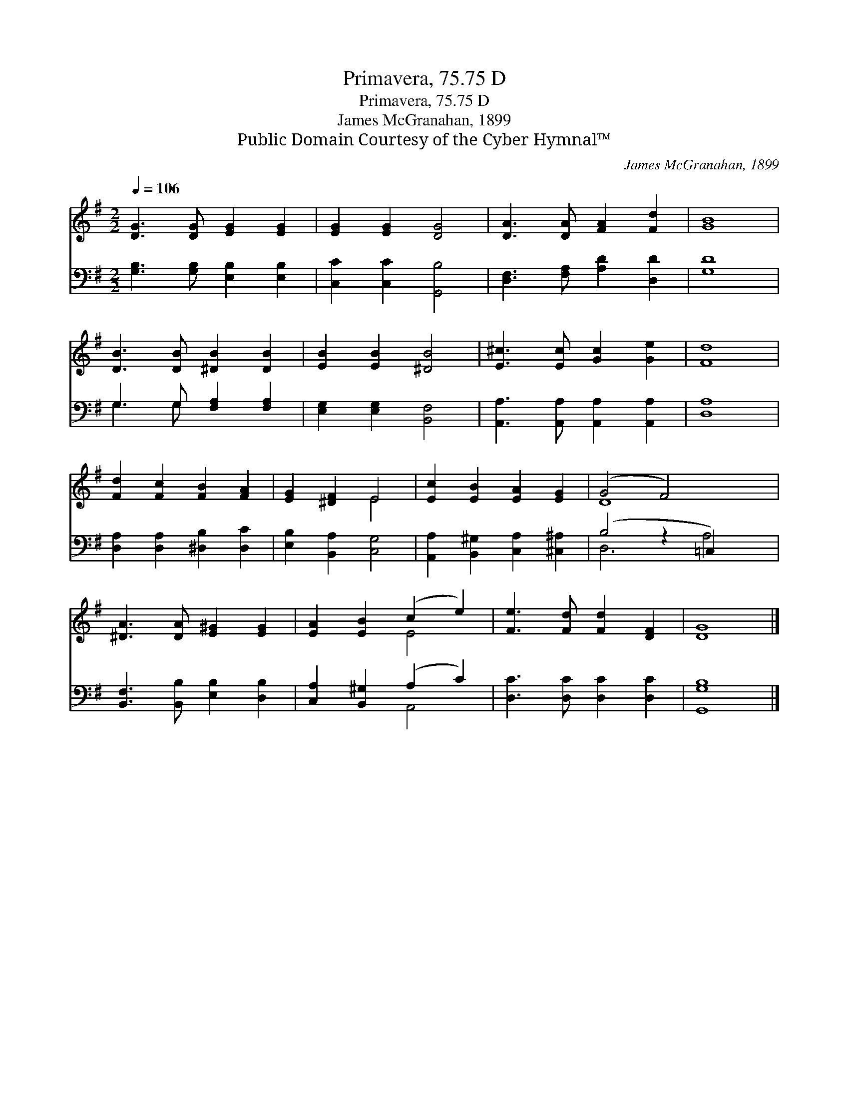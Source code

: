 X:1
T:Primavera, 75.75 D
T:Primavera, 75.75 D
T:James McGranahan, 1899
T:Public Domain Courtesy of the Cyber Hymnal™
C:James McGranahan, 1899
Z:Public Domain
Z:Courtesy of the Cyber Hymnal™
%%score ( 1 2 ) ( 3 4 )
L:1/8
Q:1/4=106
M:2/2
K:G
V:1 treble 
V:2 treble 
V:3 bass 
V:4 bass 
V:1
 [DG]3 [DG] [EG]2 [EG]2 | [EG]2 [EG]2 [DG]4 | [DA]3 [DA] [FA]2 [Fd]2 | [GB]8 | %4
 [DB]3 [DB] [^DB]2 [DB]2 | [EB]2 [EB]2 [^DB]4 | [E^c]3 [Ec] [Gc]2 [Ge]2 | [Fd]8 | %8
 [Fd]2 [Fc]2 [FB]2 [FA]2 | [EG]2 [^DF]2 E4 | [Ec]2 [EB]2 [EA]2 [EG]2 | (G4 F4) x2 | %12
 [^DA]3 [DA] [E^G]2 [EG]2 | [EA]2 [EB]2 (c2 e2) | [Fe]3 [Fd] [Fd]2 [DF]2 | [DG]8 |] %16
V:2
 x8 | x8 | x8 | x8 | x8 | x8 | x8 | x8 | x8 | x4 E4 | x8 | D8 x2 | x8 | x4 E4 | x8 | x8 |] %16
V:3
 [G,B,]3 [G,B,] [E,B,]2 [E,B,]2 | [C,C]2 [C,C]2 [G,,B,]4 | [D,F,]3 [F,A,] [A,D]2 [D,D]2 | [G,D]8 | %4
 G,3 G, [F,A,]2 [F,A,]2 | [E,G,]2 [E,G,]2 [B,,F,]4 | [A,,A,]3 [A,,A,] [A,,A,]2 [A,,A,]2 | [D,A,]8 | %8
 [D,A,]2 [D,A,]2 [^D,B,]2 [D,C]2 | [E,B,]2 [B,,A,]2 [C,G,]4 | %10
 [A,,A,]2 [B,,^G,]2 [C,A,]2 [^C,^A,]2 | (B,4 z2 =C,2) x2 | [B,,F,]3 [B,,B,] [E,B,]2 [D,B,]2 | %13
 [C,A,]2 [B,,^G,]2 (A,2 C2) | [D,C]3 [D,C] [D,C]2 [D,C]2 | [G,,G,B,]8 |] %16
V:4
 x8 | x8 | x8 | x8 | G,3 G, x4 | x8 | x8 | x8 | x8 | x8 | x8 | D,6 A,4 | x8 | x4 A,,4 | x8 | x8 |] %16

